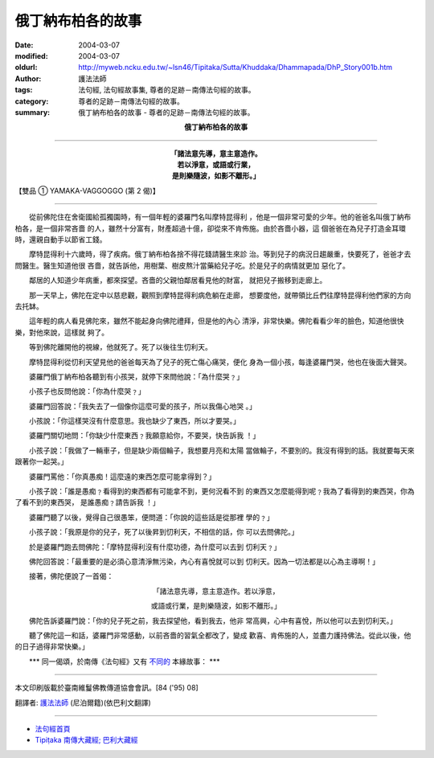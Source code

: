 俄丁納布柏各的故事
==================

:date: 2004-03-07
:modified: 2004-03-07
:oldurl: http://myweb.ncku.edu.tw/~lsn46/Tipitaka/Sutta/Khuddaka/Dhammapada/DhP_Story001b.htm
:author: 護法法師
:tags: 法句經, 法句經故事集, 尊者的足跡－南傳法句經的故事。
:category: 尊者的足跡－南傳法句經的故事。
:summary: 俄丁納布柏各的故事 - 尊者的足跡－南傳法句經的故事。


.. container:: align-center

  **俄丁納布柏各的故事**

----

.. container:: align-center

  | **「諸法意先導，意主意造作。**
  | **若以淨意，或語或行業，**
  | **是則樂隨波，如影不離形。」**

【雙品 ① YAMAKA-VAGGOGGO (第 2 偈)】

----

　　從前佛陀住在舍衛國給孤獨園時，有一個年輕的婆羅門名叫摩特昆得利 ，他是一個非常可愛的少年。他的爸爸名叫俄丁納布柏各，是一個非常吝嗇 的人，雖然十分富有，財產超過十億，卻從來不肯佈施。由於吝嗇小器，這 個爸爸在為兒子打造金耳環時，還親自動手以節省工錢。

　　摩特昆得利十六歲時，得了疾病。俄丁納布柏各捨不得花錢請醫生來診 治。等到兒子的病況日趨嚴重，快要死了，爸爸才去問醫生。醫生知道他很 吝嗇，就告訴他，用樹葉、樹皮熬汁當藥給兒子吃。於是兒子的病情就更加 惡化了。

　　鄰居的人知道少年病重，都來探望。吝嗇的父親怕鄰居看見他的財富， 就把兒子搬移到走廊上。

　　那一天早上，佛陀在定中以慈悲觀，觀照到摩特昆得利病危躺在走廊， 想要度他，就帶領比丘們往摩特昆得利他們家的方向去托缽。

　　這年輕的病人看見佛陀來，雖然不能起身向佛陀禮拜，但是他的內心 清淨，非常快樂。佛陀看看少年的臉色，知道他很快樂，對他來說，這樣就 夠了。

　　等到佛陀離開他的視線，他就死了。死了以後往生忉利天。

　　摩特昆得利從忉利天望見他的爸爸每天為了兒子的死亡傷心痛哭，便化 身為一個小孩，每逢婆羅門哭，他也在後面大聲哭。

　　婆羅門俄丁納布柏各聽到有小孩哭，就停下來問他說：「為什麼哭﹖」

　　小孩子也反問他說：「你為什麼哭﹖」

　　婆羅門回答說：「我失去了一個像你這麼可愛的孩子，所以我傷心地哭 。」

　　小孩說：「你這樣哭沒有什麼意思。我也缺少了東西，所以才要哭。」

　　婆羅門關切地問：「你缺少什麼東西﹖我願意給你，不要哭，快告訴我 ！」

　　小孩子說：「我做了一輛車子，但是缺少兩個輪子，我想要月亮和太陽 當做輪子，不要別的。我沒有得到的話。我就要每天來跟著你一起哭。」

　　婆羅門罵他：「你真愚痴！這麼遠的東西怎麼可能拿得到？」

　　小孩子說：「誰是愚痴﹖看得到的東西都有可能拿不到，更何況看不到 的東西又怎麼能得到呢﹖我為了看得到的東西哭，你為了看不到的東西哭， 是誰愚痴﹖請告訴我 ！」

　　婆羅門聽了以後，覺得自己很愚笨，便問道：「你說的這些話是從那裡 學的﹖」

　　小孩子說：「我原是你的兒子，死了以後昇到忉利天，不相信的話，你 可以去問佛陀。」

　　於是婆羅門跑去問佛陀：「摩特昆得利沒有什麼功德，為什麼可以去到 忉利天﹖」

　　佛陀回答說：「最重要的是必須心意清淨無污染，內心有喜悅就可以到 忉利天。因為一切法都是以心為主導啊！」

　　接著，佛陀便說了一首偈：

.. container:: align-center

  「諸法意先導，意主意造作。若以淨意，

  或語或行業，是則樂隨波，如影不離形。」

　　佛陀告訴婆羅門說：「你的兒子死之前，我去探望他，看到我去，他非 常高興，心中有喜悅，所以他可以去到忉利天。」

　　聽了佛陀這一和話，婆羅門非常感動，以前吝嗇的習氣全都改了，變成 歡喜、肯佈施的人，並盡力護持佛法。從此以後，他的日子過得非常快樂。」

　　\*\*\* 同一偈頌，於南傳《法句經》又有 `不同的 <{filename}dhp-story001%zh.rst>`_ 本緣故事： \*\*\*

----

本文印刷版載於臺南維鬘佛教傳道協會會訊。[84 ('95) 08]

翻譯者: `護法法師 <{filename}/articles/dharmagupta/master-dharmagupta%zh.rst>`_ (尼泊爾籍)(依巴利文翻譯)

--------------------------------------

- `法句經首頁 <{filename}../dhp%zh.rst>`__

- `Tipiṭaka 南傳大藏經; 巴利大藏經 <{filename}/articles/tipitaka/tipitaka%zh.rst>`__
